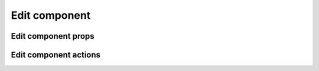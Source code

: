 ===============
Edit component
===============

*********************
Edit component props
*********************

***********************
Edit component actions
***********************
